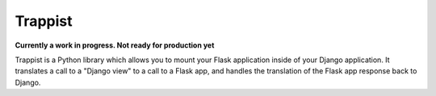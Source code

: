 Trappist
========

**Currently a work in progress.  Not ready for production yet**

Trappist is a Python library which allows you to mount your Flask application inside of your Django application.  It translates a call to a "Django view" to a call to a Flask app, and handles the translation of the Flask app response back to Django.